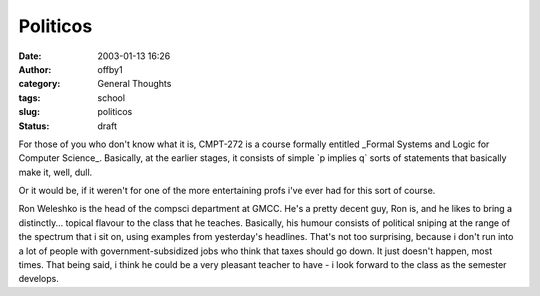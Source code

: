 Politicos
#########
:date: 2003-01-13 16:26
:author: offby1
:category: General Thoughts
:tags: school
:slug: politicos
:status: draft

For those of you who don't know what it is, CMPT-272 is a course
formally entitled \_Formal Systems and Logic for Computer Science\_.
Basically, at the earlier stages, it consists of simple \`p implies q\`
sorts of statements that basically make it, well, dull.

Or it would be, if it weren't for one of the more entertaining profs
i've ever had for this sort of course.

Ron Weleshko is the head of the compsci department at GMCC. He's a
pretty decent guy, Ron is, and he likes to bring a distinctly... topical
flavour to the class that he teaches. Basically, his humour consists of
political sniping at the range of the spectrum that i sit on, using
examples from yesterday's headlines. That's not too surprising, because
i don't run into a lot of people with government-subsidized jobs who
think that taxes should go down. It just doesn't happen, most times.
That being said, i think he could be a very pleasant teacher to have - i
look forward to the class as the semester develops.

